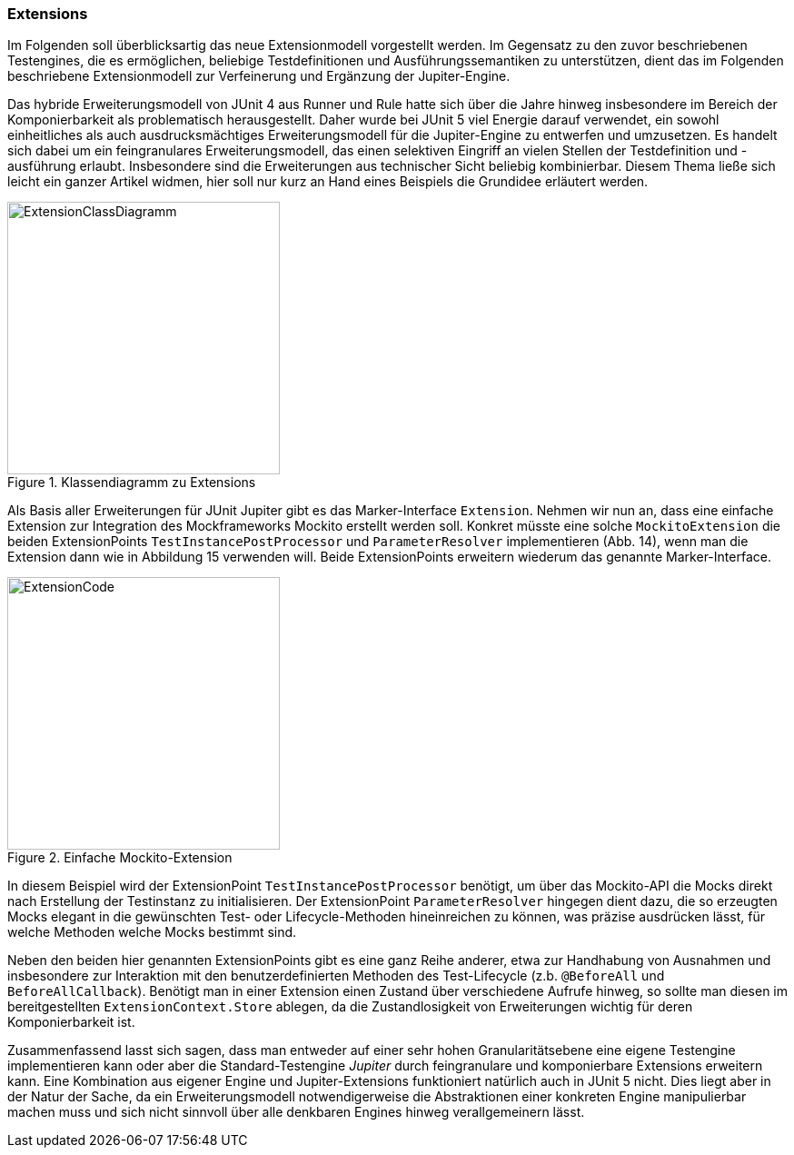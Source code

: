 
=== Extensions

Im Folgenden soll überblicksartig das neue Extensionmodell vorgestellt werden.
Im Gegensatz zu den zuvor beschriebenen Testengines,
die es ermöglichen, beliebige Testdefinitionen und Ausführungssemantiken zu unterstützen,
dient das im Folgenden beschriebene Extensionmodell zur Verfeinerung und Ergänzung der Jupiter-Engine.

Das hybride Erweiterungsmodell von JUnit 4 aus Runner und Rule hatte sich über die Jahre hinweg
insbesondere im Bereich der Komponierbarkeit als problematisch herausgestellt.
Daher wurde bei JUnit 5 viel Energie darauf verwendet,
ein sowohl einheitliches als auch ausdrucksmächtiges Erweiterungsmodell für die Jupiter-Engine zu entwerfen und umzusetzen.
Es handelt sich dabei um ein feingranulares Erweiterungsmodell,
das einen selektiven Eingriff an vielen Stellen der Testdefinition und -ausführung erlaubt.
Insbesondere sind die Erweiterungen aus technischer Sicht beliebig kombinierbar.
Diesem Thema ließe sich leicht ein ganzer Artikel widmen,
hier soll nur kurz an Hand eines Beispiels die Grundidee erläutert werden.

.Klassendiagramm zu Extensions
image::images/mockito_extension_diagram.png[ExtensionClassDiagramm, 300, float="left",align="left"]

Als Basis aller Erweiterungen für JUnit Jupiter gibt es das Marker-Interface `Extension`.
Nehmen wir nun an, dass eine einfache Extension zur Integration des Mockframeworks Mockito erstellt werden soll.
Konkret müsste eine solche `MockitoExtension` die beiden ExtensionPoints
`TestInstancePostProcessor` und `ParameterResolver` implementieren (Abb. 14),
wenn man die Extension dann wie in Abbildung 15 verwenden will.
Beide ExtensionPoints erweitern wiederum das genannte Marker-Interface.

.Einfache Mockito-Extension
image::images/mockito_extension_code.png[ExtensionCode, 300, float="left",align="left"]

In diesem Beispiel wird der ExtensionPoint `TestInstancePostProcessor` benötigt,
um über das Mockito-API die Mocks direkt nach Erstellung der Testinstanz zu initialisieren.
Der ExtensionPoint `ParameterResolver` hingegen dient dazu,
die so erzeugten Mocks elegant in die gewünschten Test- oder Lifecycle-Methoden hineinreichen zu können,
was präzise ausdrücken lässt, für welche Methoden welche Mocks bestimmt sind.

Neben den beiden hier genannten ExtensionPoints gibt es eine ganz Reihe anderer,
etwa zur Handhabung von Ausnahmen und insbesondere zur Interaktion mit den benutzerdefinierten Methoden des Test-Lifecycle
(z.b. `@BeforeAll` und `BeforeAllCallback`).
Benötigt man in einer Extension einen Zustand über verschiedene Aufrufe hinweg,
so sollte man diesen im bereitgestellten `ExtensionContext.Store` ablegen,
da die Zustandlosigkeit von Erweiterungen wichtig für deren Komponierbarkeit ist.

Zusammenfassend lasst sich sagen,
dass man entweder auf einer sehr hohen Granularitätsebene eine eigene Testengine implementieren kann
oder aber die Standard-Testengine _Jupiter_ durch feingranulare und komponierbare Extensions erweitern kann.
Eine Kombination aus eigener Engine und Jupiter-Extensions funktioniert natürlich auch in JUnit 5 nicht.
Dies liegt aber in der Natur der Sache,
da ein Erweiterungsmodell notwendigerweise die Abstraktionen einer konkreten Engine manipulierbar machen muss
und sich nicht sinnvoll über alle denkbaren Engines hinweg verallgemeinern lässt.
